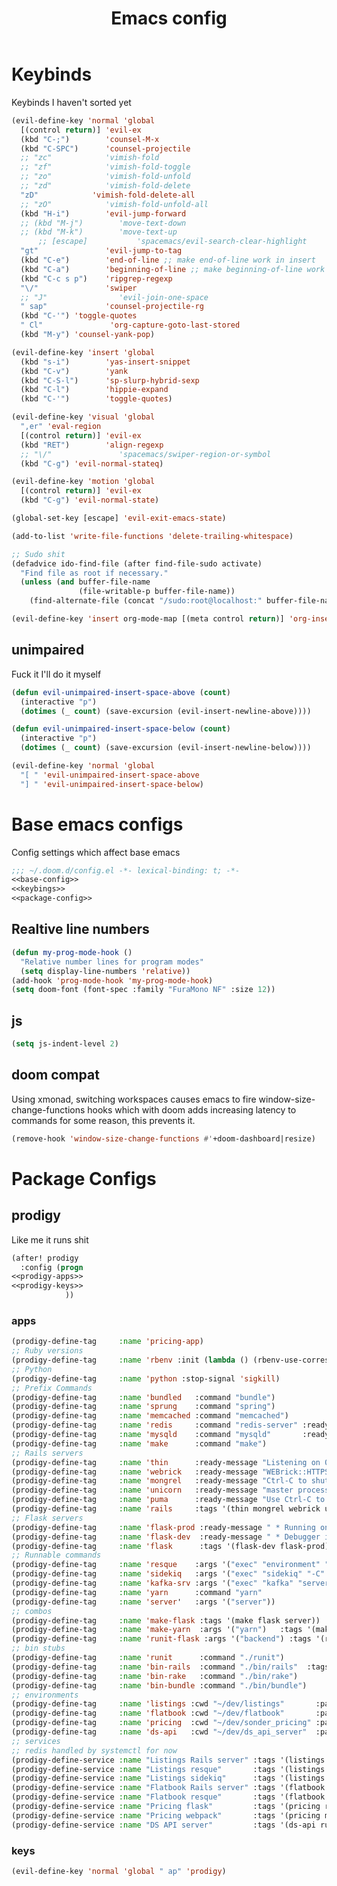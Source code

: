 #+TITLE: Emacs config

* Keybinds
:PROPERTIES:
:header-args: :noweb-ref keybings
:END:
Keybinds I haven't sorted yet
#+BEGIN_SRC emacs-lisp
(evil-define-key 'normal 'global
  [(control return)] 'evil-ex
  (kbd "C-;")        'counsel-M-x
  (kbd "C-SPC")      'counsel-projectile
  ;; "zc"            'vimish-fold
  ;; "zf"            'vimish-fold-toggle
  ;; "zo"            'vimish-fold-unfold
  ;; "zd"            'vimish-fold-delete
  "zD"            'vimish-fold-delete-all
  ;; "zO"            'vimish-fold-unfold-all
  (kbd "H-i")        'evil-jump-forward
  ;; (kbd "M-j")        'move-text-down
  ;; (kbd "M-k")        'move-text-up
      ;; [escape]           'spacemacs/evil-search-clear-highlight
  "gt"               'evil-jump-to-tag
  (kbd "C-e")        'end-of-line ;; make end-of-line work in insert
  (kbd "C-a")        'beginning-of-line ;; make beginning-of-line work in insert
  (kbd "C-c s p")    'ripgrep-regexp
  "\/"               'swiper
  ;; "J"                'evil-join-one-space
  " sap"             'counsel-projectile-rg
  (kbd "C-'") 'toggle-quotes
  " Cl"               'org-capture-goto-last-stored
  (kbd "M-y") 'counsel-yank-pop)

(evil-define-key 'insert 'global
  (kbd "s-i")        'yas-insert-snippet
  (kbd "C-v")        'yank
  (kbd "C-S-l")      'sp-slurp-hybrid-sexp
  (kbd "C-l")        'hippie-expand
  (kbd "C-'")        'toggle-quotes)

(evil-define-key 'visual 'global
  ",er" 'eval-region
  [(control return)] 'evil-ex
  (kbd "RET")        'align-regexp
  ;; "\/"               'spacemacs/swiper-region-or-symbol
  (kbd "C-g") 'evil-normal-stateq)

(evil-define-key 'motion 'global
  [(control return)] 'evil-ex
  (kbd "C-g") 'evil-normal-state)

(global-set-key [escape] 'evil-exit-emacs-state)

(add-to-list 'write-file-functions 'delete-trailing-whitespace)

;; Sudo shit
(defadvice ido-find-file (after find-file-sudo activate)
  "Find file as root if necessary."
  (unless (and buffer-file-name
               (file-writable-p buffer-file-name))
    (find-alternate-file (concat "/sudo:root@localhost:" buffer-file-name))))

(evil-define-key 'insert org-mode-map [(meta control return)] 'org-insert-subheading)
#+END_SRC
** unimpaired
Fuck it I'll do it myself
#+BEGIN_SRC emacs-lisp
(defun evil-unimpaired-insert-space-above (count)
  (interactive "p")
  (dotimes (_ count) (save-excursion (evil-insert-newline-above))))

(defun evil-unimpaired-insert-space-below (count)
  (interactive "p")
  (dotimes (_ count) (save-excursion (evil-insert-newline-below))))

(evil-define-key 'normal 'global
  "[ " 'evil-unimpaired-insert-space-above
  "] " 'evil-unimpaired-insert-space-below)
#+END_SRC
* Base emacs configs
:PROPERTIES:
:header-args: :noweb-ref base-config
:END:
Config settings which affect base emacs
#+BEGIN_SRC emacs-lisp :tangle config.el :noweb yes :noweb-ref no
;;; ~/.doom.d/config.el -*- lexical-binding: t; -*-
<<base-config>>
<<keybings>>
<<package-config>>
#+END_SRC
** Realtive line numbers
#+BEGIN_SRC emacs-lisp
(defun my-prog-mode-hook ()
  "Relative number lines for program modes"
  (setq display-line-numbers 'relative))
(add-hook 'prog-mode-hook 'my-prog-mode-hook)
(setq doom-font (font-spec :family "FuraMono NF" :size 12))
#+END_SRC
** js
#+BEGIN_SRC emacs-lisp
(setq js-indent-level 2)
#+END_SRC
** doom compat
Using xmonad, switching workspaces causes emacs to fire
window-size-change-functions hooks which with doom adds increasing latency to
commands for some reason, this prevents it.
#+BEGIN_SRC emacs-lisp
(remove-hook 'window-size-change-functions #'+doom-dashboard|resize)
#+END_SRC
* Package Configs
:PROPERTIES:
:header-args: :noweb-ref package-config
:END:
** prodigy
Like me it runs shit
#+BEGIN_SRC emacs-lisp :noweb yes
(after! prodigy
  :config (progn
<<prodigy-apps>>
<<prodigy-keys>>
            ))

#+END_SRC
*** apps
:PROPERTIES:
:header-args: :noweb-ref prodigy-apps
:END:
#+BEGIN_SRC emacs-lisp
(prodigy-define-tag     :name 'pricing-app)
;; Ruby versions
(prodigy-define-tag     :name 'rbenv :init (lambda () (rbenv-use-corresponding)))
;; Python
(prodigy-define-tag     :name 'python :stop-signal 'sigkill)
;; Prefix Commands
(prodigy-define-tag     :name 'bundled   :command "bundle")
(prodigy-define-tag     :name 'sprung    :command "spring")
(prodigy-define-tag     :name 'memcached :command "memcached")
(prodigy-define-tag     :name 'redis     :command "redis-server" :ready-message "ready to accept connections")
(prodigy-define-tag     :name 'mysqld    :command "mysqld"       :ready-message "ready for connections" :stop-signal 'kill)
(prodigy-define-tag     :name 'make      :command "make")
;; Rails servers
(prodigy-define-tag     :name 'thin      :ready-message "Listening on 0\\.0\\.0\\.0:[0-9]+, CTRL\\+C to stop")
(prodigy-define-tag     :name 'webrick   :ready-message "WEBrick::HTTPServer#start: pid=[0-9]+ port=[0-9]+")
(prodigy-define-tag     :name 'mongrel   :ready-message "Ctrl-C to shutdown server")
(prodigy-define-tag     :name 'unicorn   :ready-message "master process ready")
(prodigy-define-tag     :name 'puma      :ready-message "Use Ctrl-C to stop")
(prodigy-define-tag     :name 'rails     :tags '(thin mongrel webrick unicorn puma))
;; Flask servers
(prodigy-define-tag     :name 'flask-prod :ready-message " * Running on ")
(prodigy-define-tag     :name 'flask-dev  :ready-message " * Debugger is active!")
(prodigy-define-tag     :name 'flask      :tags '(flask-dev flask-prod))
;; Runnable commands
(prodigy-define-tag     :name 'resque    :args '("exec" "environment" "resque:work")         :ready-message "app init time"       :tags '(bundled))
(prodigy-define-tag     :name 'sidekiq   :args '("exec" "sidekiq" "-C" "config/sidekiq.yml") :ready-message "Starting processing" :tags '(bundled))
(prodigy-define-tag     :name 'kafka-srv :args '("exec" "kafka" "server")                    :ready-message "Starting processing" :tags '(bundled))
(prodigy-define-tag     :name 'yarn      :command "yarn"                                     :ready-message "Compiled successfully" :stop-signal 'sigkill)
(prodigy-define-tag     :name 'server'   :args '("server"))
;; combos
(prodigy-define-tag     :name 'make-flask :tags '(make flask server))
(prodigy-define-tag     :name 'make-yarn  :args '("yarn")   :tags '(make yarn))
(prodigy-define-tag     :name 'runit-flask :args '("backend") :tags '(runit flask))
;; bin stubs
(prodigy-define-tag     :name 'runit      :command "./runit")
(prodigy-define-tag     :name 'bin-rails  :command "./bin/rails"  :tags '(rails server))
(prodigy-define-tag     :name 'bin-rake   :command "./bin/rake")
(prodigy-define-tag     :name 'bin-bundle :command "./bin/bundle")
;; environments
(prodigy-define-tag     :name 'listings :cwd "~/dev/listings"       :path '("~/dev/flatbook")       :url "www.sonder.local"     :tags '(rbenv))
(prodigy-define-tag     :name 'flatbook :cwd "~/dev/flatbook"       :path '("~/dev/listings")       :url "admin.sonder.local"   :tags '(rbenv))
(prodigy-define-tag     :name 'pricing  :cwd "~/dev/sonder_pricing" :path '("~/dev/sonder_pricing") :url "pricing.sonder.local" :tags '(python))
(prodigy-define-tag     :name 'ds-api   :cwd "~/dev/ds_api_server"  :path '("~/dev/ds_api_server")  :url "dsapi.sonder.local"   :tags '(python))
;; services
;; redis handled by systemctl for now
(prodigy-define-service :name "Listings Rails server" :tags '(listings bin-rails server))
(prodigy-define-service :name "Listings resque"       :tags '(listings resque))
(prodigy-define-service :name "Listings sidekiq"      :tags '(listings sidekiq))
(prodigy-define-service :name "Flatbook Rails server" :tags '(flatbook bin-rails))
(prodigy-define-service :name "Flatbook resque"       :tags '(flatbook resque))
(prodigy-define-service :name "Pricing flask"         :tags '(pricing runit-flask pricing-app))
(prodigy-define-service :name "Pricing webpack"       :tags '(pricing make-yarn pricing-app))
(prodigy-define-service :name "DS API server"         :tags '(ds-api runit flask pricing-app))
#+END_SRC
*** keys
#+BEGIN_SRC emacs-lisp :noweb-ref prodigy-keys
(evil-define-key 'normal 'global " ap" 'prodigy)
#+END_SRC
